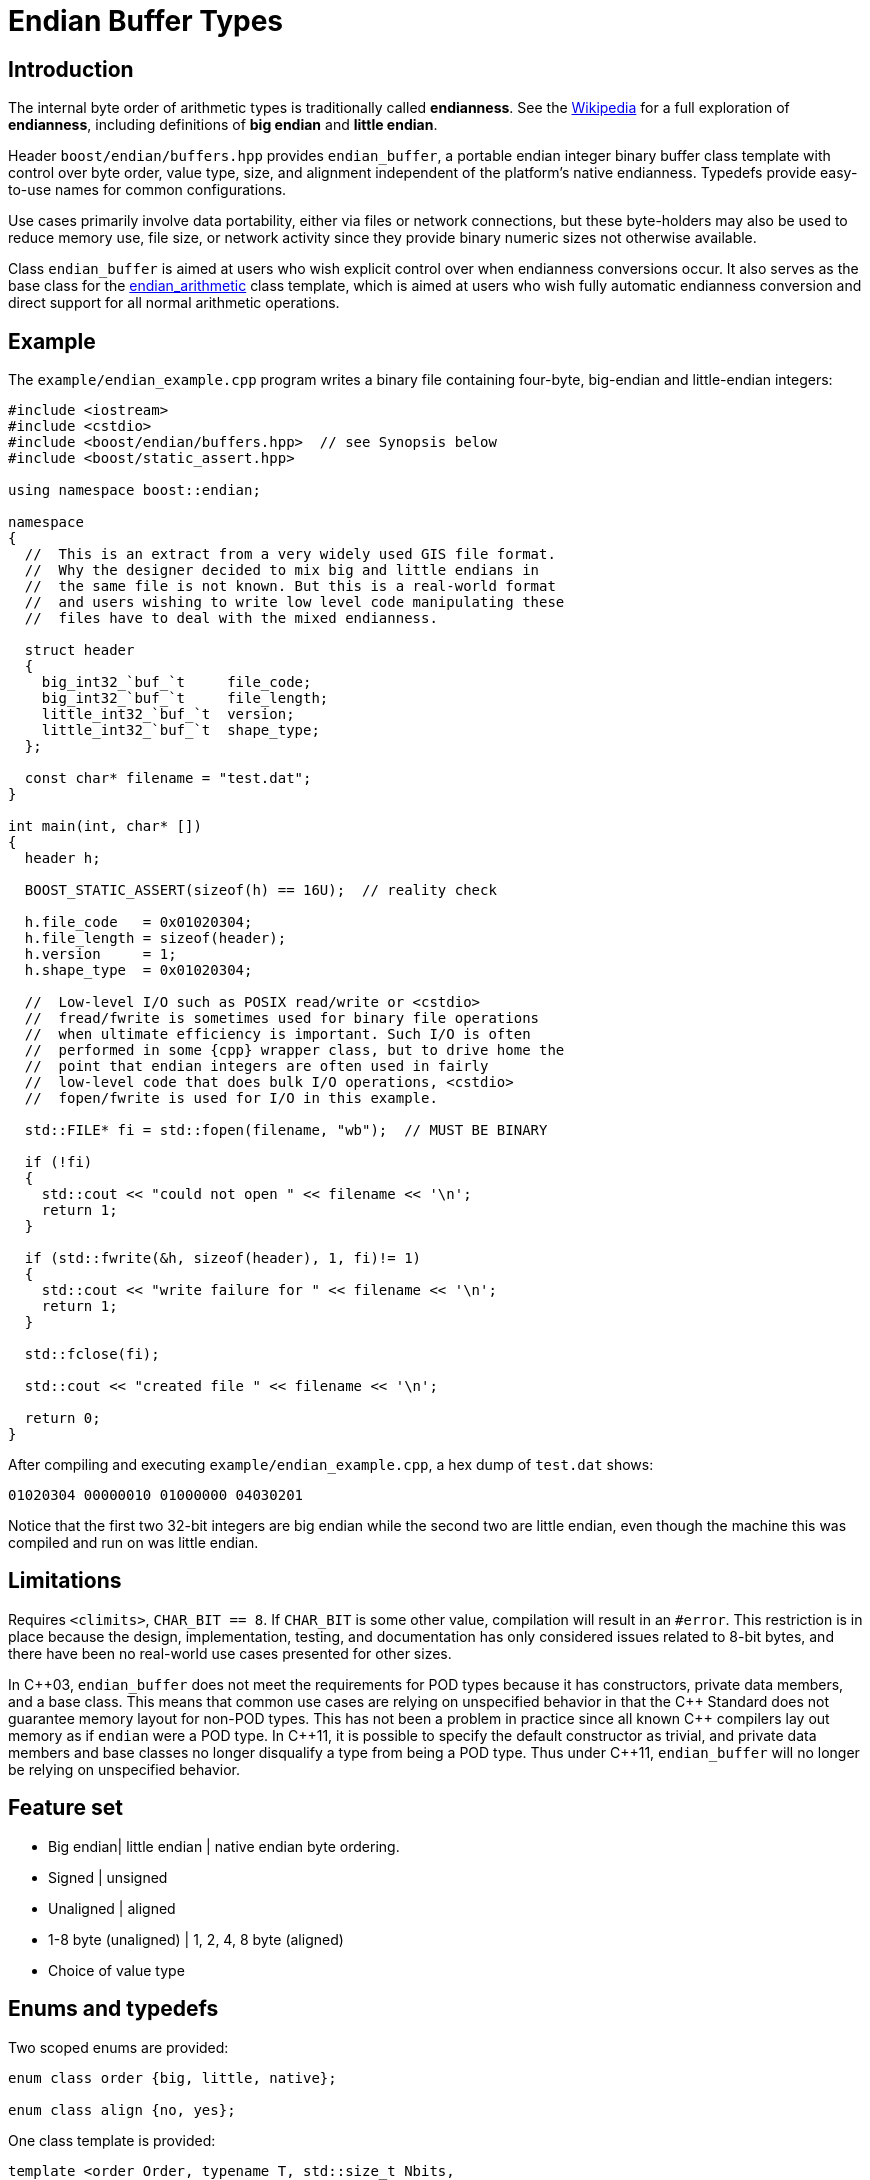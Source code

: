 ﻿////
Copyright 2011-2016 Beman Dawes

Distributed under the Boost Software License, Version 1.0.
(http://www.boost.org/LICENSE_1_0.txt)
////

[#buffers]
# Endian Buffer Types

## Introduction

The internal byte order of arithmetic types is traditionally called
*endianness*. See the http://en.wikipedia.org/wiki/Endian[Wikipedia] for a full
exploration of *endianness*, including definitions of *big endian* and *little
endian*.

Header `boost/endian/buffers.hpp` provides `endian_buffer`, a portable endian
integer binary buffer class template with control over byte order, value type,
size, and alignment independent of the platform's native endianness. Typedefs
provide easy-to-use names for common configurations.

Use cases primarily involve data portability, either via files or network
connections, but these byte-holders may also be used to reduce memory use, file
size, or network activity since they provide binary numeric sizes not otherwise
available.

Class `endian_buffer` is aimed at users who wish explicit control over when
endianness conversions occur. It also serves as the base class for the
<<arithmetic,endian_arithmetic>> class template, which is aimed at users who
wish fully automatic endianness conversion and direct support for all normal
arithmetic operations.

## Example

The `example/endian_example.cpp` program writes a binary file containing
four-byte, big-endian and little-endian integers:

```
#include <iostream>
#include <cstdio>
#include <boost/endian/buffers.hpp>  // see Synopsis below
#include <boost/static_assert.hpp>

using namespace boost::endian;

namespace
{
  //  This is an extract from a very widely used GIS file format.
  //  Why the designer decided to mix big and little endians in
  //  the same file is not known. But this is a real-world format
  //  and users wishing to write low level code manipulating these
  //  files have to deal with the mixed endianness.

  struct header
  {
    big_int32_`buf_`t     file_code;
    big_int32_`buf_`t     file_length;
    little_int32_`buf_`t  version;
    little_int32_`buf_`t  shape_type;
  };

  const char* filename = "test.dat";
}

int main(int, char* [])
{
  header h;

  BOOST_STATIC_ASSERT(sizeof(h) == 16U);  // reality check

  h.file_code   = 0x01020304;
  h.file_length = sizeof(header);
  h.version     = 1;
  h.shape_type  = 0x01020304;

  //  Low-level I/O such as POSIX read/write or <cstdio>
  //  fread/fwrite is sometimes used for binary file operations
  //  when ultimate efficiency is important. Such I/O is often
  //  performed in some {cpp} wrapper class, but to drive home the
  //  point that endian integers are often used in fairly
  //  low-level code that does bulk I/O operations, <cstdio>
  //  fopen/fwrite is used for I/O in this example.

  std::FILE* fi = std::fopen(filename, "wb");  // MUST BE BINARY

  if (!fi)
  {
    std::cout << "could not open " << filename << '\n';
    return 1;
  }

  if (std::fwrite(&h, sizeof(header), 1, fi)!= 1)
  {
    std::cout << "write failure for " << filename << '\n';
    return 1;
  }

  std::fclose(fi);

  std::cout << "created file " << filename << '\n';

  return 0;
}
```

After compiling and executing `example/endian_example.cpp`, a hex dump of
`test.dat` shows:

```
01020304 00000010 01000000 04030201
```

Notice that the first two 32-bit integers are big endian while the second two
are little endian, even though the machine this was compiled and run on was
little endian.

## Limitations

Requires `<climits>`, `CHAR_BIT == 8`. If `CHAR_BIT` is some other value,
compilation will result in an `#error`. This restriction is in place because the
design, implementation, testing, and documentation has only considered issues
related to 8-bit bytes, and there have been no real-world use cases presented
for other sizes.

In {cpp}03, `endian_buffer` does not meet the requirements for POD types because
it has constructors, private data members, and a base class. This means that
common use cases are relying on unspecified behavior in that the {cpp} Standard
does not guarantee memory layout for non-POD types. This has not been a problem
in practice since all known {cpp} compilers  lay out memory as if `endian` were
a POD type. In {cpp}11, it is possible to specify the default constructor as
trivial, and private data members and base classes  no longer disqualify a type
from being a POD type. Thus under {cpp}11, `endian_buffer` will no longer be
relying on unspecified behavior.

## Feature set

* Big endian| little endian | native endian byte ordering.
* Signed | unsigned
* Unaligned | aligned
* 1-8 byte (unaligned) | 1, 2, 4, 8 byte (aligned)
* Choice of  value type

## Enums and typedefs

Two scoped enums are provided:

```
enum class order {big, little, native};

enum class align {no, yes};
```

One class template is provided:

```
template <order Order, typename T, std::size_t Nbits,
  align Align = align::no>
class endian_buffer;
```

Typedefs, such as `big_int32_buf_t`, provide convenient naming conventions for
common use cases:

[%header,cols=5*]
|===
|Name |Alignment |Endianness |Sign |Sizes in bits (n)
|big_intn_buf_t |no |big |signed |8,16,24,32,40,48,56,64
|big_uintn_buf_t |no |big |unsigned |8,16,24,32,40,48,56,64
|little_intn_buf_t |no |little |signed |8,16,24,32,40,48,56,64
|little_uintn_buf_t |no |little |unsigned |8,16,24,32,40,48,56,64
|native_intn_buf_t |no |native |signed |8,16,24,32,40,48,56,64
|native_uintn_buf_t |no |native |unsigned |8,16,24,32,40,48,56,64
|big_intn_buf_at |yes |big |signed |8,16,32,64
|big_uintn_buf_at |yes |big |unsigned |8,16,32,64
|little_intn_buf_at |yes |little |signed |8,16,32,64
|little_uintn_buf_at |yes |little |unsigned |8,16,32,64
|===

The unaligned types do not cause compilers to insert padding bytes in classes
and structs. This is an important characteristic that can be exploited to
minimize wasted space in memory, files, and network transmissions.

CAUTION: Code that uses aligned types is possibly non-portable because alignment
requirements vary between hardware architectures and because alignment may be
affected by compiler switches or pragmas. For example, alignment of an 64-bit
integer may be to a 32-bit boundary on a 32-bit machine and to a 64-bit boundary
on a 64-bit machine. Furthermore, aligned types are only available on
architectures with 8, 16, 32, and 64-bit integer types.

TIP: Prefer unaligned buffer types.

TIP: Protect yourself against alignment ills. For example:
[none]
{blank}::
+
```
static_assert(sizeof(containing_struct) == 12, "sizeof(containing_struct) is wrong");
```

Note: One-byte big and little buffer types have identical layout on all
platforms, so they never actually reverse endianness. They are provided to
enable generic code, and to improve code readability and searchability.

## Class template `endian_buffer`

An `endian_buffer` is a byte-holder for arithmetic types with
user-specified <<buffers_endianness,endianness>>, value type, size, and
<<buffers_alignment,alignment>>.

### Synopsis

```
#include <boost/endian/conversion.hpp

namespace boost
{
  namespace endian
  {
    //  C++11 features emulated if not available

    enum class align {no, yes};

    template <order Order, class T, std::size_t Nbits,
      align Align = align::no>
    class endian_buffer
    {
    public:
      typedef T value_type;

      endian_buffer() noexcept = default;
      explicit endian_buffer(T v) noexcept;

      endian_buffer& operator=(T v) noexcept;
      value_type     value() const noexcept;
      const char*    data() const noexcept;
    protected:
      implementaton-defined  endian_value;  // for exposition only
    };

    //  stream inserter
    template <class charT, class traits, order Order, class T,
      std::size_t n_bits, align Align>
    std::basic_ostream<charT, traits>&
      operator<<(std::basic_ostream<charT, traits>& os,
        const endian_buffer<Order, T, n_bits, Align>& x);

    //  stream extractor
    template <class charT, class traits, order Order, class T,
      std::size_t n_bits, align A>
    std::basic_istream<charT, traits>&
      operator>>(std::basic_istream<charT, traits>& is,
        endian_buffer<Order, T, n_bits, Align>& x);

    // typedefs

    // unaligned big endian signed integer buffers
    typedef endian_buffer<order::big, int_least8_t, 8>        big_int8_buf_t;
    typedef endian_buffer<order::big, int_least16_t, 16>      big_int16_buf_t;
    typedef endian_buffer<order::big, int_least32_t, 24>      big_int24_buf_t;
    typedef endian_buffer<order::big, int_least32_t, 32>      big_int32_buf_t;
    typedef endian_buffer<order::big, int_least64_t, 40>      big_int40_buf_t;
    typedef endian_buffer<order::big, int_least64_t, 48>      big_int48_buf_t;
    typedef endian_buffer<order::big, int_least64_t, 56>      big_int56_buf_t;
    typedef endian_buffer<order::big, int_least64_t, 64>      big_int64_buf_t;

    // unaligned big endian unsigned integer buffers
    typedef endian_buffer<order::big, uint_least8_t, 8>       big_uint8_buf_t;
    typedef endian_buffer<order::big, uint_least16_t, 16>     big_uint16_buf_t;
    typedef endian_buffer<order::big, uint_least32_t, 24>     big_uint24_buf_t;
    typedef endian_buffer<order::big, uint_least32_t, 32>     big_uint32_buf_t;
    typedef endian_buffer<order::big, uint_least64_t, 40>     big_uint40_buf_t;
    typedef endian_buffer<order::big, uint_least64_t, 48>     big_uint48_buf_t;
    typedef endian_buffer<order::big, uint_least64_t, 56>     big_uint56_buf_t;
    typedef endian_buffer<order::big, uint_least64_t, 64>     big_uint64_buf_t;

    // unaligned little endian signed integer buffers
    typedef endian_buffer<order::little, int_least8_t, 8>     little_int8_buf_t;
    typedef endian_buffer<order::little, int_least16_t, 16>   little_int16_buf_t;
    typedef endian_buffer<order::little, int_least32_t, 24>   little_int24_buf_t;
    typedef endian_buffer<order::little, int_least32_t, 32>   little_int32_buf_t;
    typedef endian_buffer<order::little, int_least64_t, 40>   little_int40_buf_t;
    typedef endian_buffer<order::little, int_least64_t, 48>   little_int48_buf_t;
    typedef endian_buffer<order::little, int_least64_t, 56>   little_int56_buf_t;
    typedef endian_buffer<order::little, int_least64_t, 64>   little_int64_buf_t;

    // unaligned little endian unsigned integer buffers
    typedef endian_buffer<order::little, uint_least8_t, 8>    little_uint8_buf_t;
    typedef endian_buffer<order::little, uint_least16_t, 16>  little_uint16_buf_t;
    typedef endian_buffer<order::little, uint_least32_t, 24>  little_uint24_buf_t;
    typedef endian_buffer<order::little, uint_least32_t, 32>  little_uint32_buf_t;
    typedef endian_buffer<order::little, uint_least64_t, 40>  little_uint40_buf_t;
    typedef endian_buffer<order::little, uint_least64_t, 48>  little_uint48_buf_t;
    typedef endian_buffer<order::little, uint_least64_t, 56>  little_uint56_buf_t;
    typedef endian_buffer<order::little, uint_least64_t, 64>  little_uint64_buf_t;

    // unaligned native endian signed integer types
    typedef implementation-defined_int8_buf_t   native_int8_buf_t;
    typedef implementation-defined_int16_buf_t  native_int16_buf_t;
    typedef implementation-defined_int24_buf_t  native_int24_buf_t;
    typedef implementation-defined_int32_buf_t  native_int32_buf_t;
    typedef implementation-defined_int40_buf_t  native_int40_buf_t;
    typedef implementation-defined_int48_buf_t  native_int48_buf_t;
    typedef implementation-defined_int56_buf_t  native_int56_buf_t;
    typedef implementation-defined_int64_buf_t  native_int64_buf_t;

    // unaligned native endian unsigned integer types
    typedef implementation-defined_uint8_buf_t   native_uint8_buf_t;
    typedef implementation-defined_uint16_buf_t  native_uint16_buf_t;
    typedef implementation-defined_uint24_buf_t  native_uint24_buf_t;
    typedef implementation-defined_uint32_buf_t  native_uint32_buf_t;
    typedef implementation-defined_uint40_buf_t  native_uint40_buf_t;
    typedef implementation-defined_uint48_buf_t  native_uint48_buf_t;
    typedef implementation-defined_uint56_buf_t  native_uint56_buf_t;
    typedef implementation-defined_uint64_buf_t  native_uint64_buf_t;

    // aligned big endian signed integer buffers
    typedef endian_buffer<order::big, int8_t, 8, align::yes>       big_int8_buf_at;
    typedef endian_buffer<order::big, int16_t, 16, align::yes>     big_int16_buf_at;
    typedef endian_buffer<order::big, int32_t, 32, align::yes>     big_int32_buf_at;
    typedef endian_buffer<order::big, int64_t, 64, align::yes>     big_int64_buf_at;

    // aligned big endian unsigned integer buffers
    typedef endian_buffer<order::big, uint8_t, 8, align::yes>      big_uint8_buf_at;
    typedef endian_buffer<order::big, uint16_t, 16, align::yes>    big_uint16_buf_at;
    typedef endian_buffer<order::big, uint32_t, 32, align::yes>    big_uint32_buf_at;
    typedef endian_buffer<order::big, uint64_t, 64, align::yes>    big_uint64_buf_at;

    // aligned little endian signed integer buffers
    typedef endian_buffer<order::little, int8_t, 8, align::yes>    little_int8_buf_at;
    typedef endian_buffer<order::little, int16_t, 16, align::yes>  little_int16_buf_at;
    typedef endian_buffer<order::little, int32_t, 32, align::yes>  little_int32_buf_at;
    typedef endian_buffer<order::little, int64_t, 64, align::yes>  little_int64_buf_at;

    // aligned little endian unsigned integer buffers
    typedef endian_buffer<order::little, uint8_t, 8, align::yes>   little_uint8_buf_at;
    typedef endian_buffer<order::little, uint16_t, 16, align::yes> little_uint16_buf_at;
    typedef endian_buffer<order::little, uint32_t, 32, align::yes> little_uint32_buf_at;
    typedef endian_buffer<order::little, uint64_t, 64, align::yes> little_uint64_buf_at;

    // aligned native endian typedefs are not provided because
    // <cstdint> types are superior for this use case

  } // namespace endian
} // namespace boost
```

The `implementation-defined` text in typedefs above is either `big` or `little`
according to the native endianness of the platform.

The expository data member `endian_value` stores the current value of an
`endian_value` object as a sequence of bytes ordered as specified by the
`Order` template parameter.  The `implementation-defined` type of
`endian_value` is a type such as `char[Nbits/CHAR_BIT]` or `T` that meets the
requirements imposed by the `Nbits` and `Align` template parameters. The
`CHAR_BIT` macro is defined in `<climits>`. The only value of
`CHAR_BIT` that is required to be supported is 8.

Template parameter `T` is required to be a standard integer type ({cpp}std,
3.9.1) and `sizeof(T)*CHAR_BIT` is required to be greater or equal to `Nbits`.

### Members

```
endian_buffer() noexcept = default;
```
[horizontal]
Effects:: Constructs an uninitialized object of type `endian_buffer<Order, T,
Nbits, Align>`.

```
explicit endian_buffer(T v) noexcept;
```
[horizontal]
Effects:: Constructs an object of type `endian_buffer<Order, T, Nbits, Align>`.
Postcondition:: `value() == v & mask`, where `mask` is a constant of type
`value_type` with `Nbits` low-order bits set to one.
Remarks:: If `Align` is `align::yes` then endianness conversion, if required,
is performed by `boost::endian::endian_reverse`.

```
endian_buffer& operator=(T v) noexcept;
```
[horizontal]
Postcondition:: `value() == v & mask`, where `mask` is a constant of type
`value_type` with `Nbits` low-order bits set to one.
Returns:: `*this`.
Remarks:: If `Align` is `align::yes` then endianness conversion, if required, is
performed by `boost::endian::endian_reverse`.

```
value_type value() const noexcept;
```
[horizontal]
Returns:: `endian_value`, converted to `value_type`, if required, and having the
endianness of the native platform.
Remarks:: If `Align` is `align::yes` then endianness conversion, if required, is
performed by `boost::endian::endian_reverse`.

```
const char* data</a>() const noexcept;
```
[horizontal]
Returns:: A pointer to the first byte of `endian_value`.

### Non-member functions

```
template <class charT, class traits, order Order, class T,
  std::size_t n_bits, align Align>
std::basic_ostream<charT, traits>& operator<<(std::basic_ostream<charT, traits>& os,
  const endian_buffer<Order, T, n_bits, Align>& x);
```
[horizontal]
Returns:: `os << x.value()`.

```
template <class charT, class traits, order Order, class T,
  std::size_t n_bits, align A>
std::basic_istream<charT, traits>& operator>>(std::basic_istream<charT, traits>& is,
  endian_buffer<Order, T, n_bits, Align>& x);
```
[horizontal]
Effects:: As if:
+
```
T i;
if (is >> i)
  x = i;
```
Returns:: `is`.

## FAQ

See the <<overview_faq,Endian home page>> FAQ for a library-wide FAQ.

Why not just use Boost.Serialization?::
Serialization involves a conversion for every object involved in I/O. Endian
integers require no conversion or copying. They are already in the desired
format for binary I/O. Thus they can be read or written in bulk.

Are endian types PODs?::
Yes for {cpp}11. No for {cpp}03, although several
<<buffers_compilation,macros>> are available to force PODness in all cases.

What are the implications of endian integer types not being PODs with {cpp}03 compilers?::
They can't be used in unions. Also, compilers aren't required to align or lay
out storage in portable ways, although this potential problem hasn't prevented
use of Boost.Endian with real compilers.

What good is native endianness?::
It  provides alignment and size guarantees not available from the built-in
types. It eases generic  programming.

Why bother with the aligned endian types?::
Aligned integer operations may be faster (as much as 10 to 20 times faster) if
the endianness and alignment of  the type matches the endianness and alignment
requirements of the machine. The code, however, is likely to be somewhat less
portable than with the unaligned types.

## Design considerations for Boost.Endian buffers

* Must be suitable for I/O - in other words, must be memcpyable.
* Must provide exactly the size and internal byte ordering specified.
* Must work correctly when the internal integer representation has more bits
that the sum of the bits in the external byte representation. Sign extension
must work correctly when the internal integer representation type has more
bits than the sum of the bits in the external bytes. For example, using
a 64-bit integer internally to represent 40-bit (5 byte) numbers must work for
both positive and negative values.
* Must work correctly (including using the same defined external
representation) regardless of whether a compiler treats char as signed or
unsigned.
* Unaligned types must not cause compilers to insert padding bytes.
* The implementation should supply optimizations with great care. Experience
has shown that optimizations of endian integers often become pessimizations
when changing  machines or compilers. Pessimizations can also happen when
changing compiler switches, compiler versions, or CPU models of the same
architecture.

## {cpp}11

The availability of the {cpp}11
http://www.open-std.org/jtc1/sc22/wg21/docs/papers/2007/n2346.htm[Defaulted
Functions] feature is detected automatically, and will be used if present to
ensure that objects of `class endian_buffer` are trivial, and thus
PODs.

## Compilation

Boost.Endian is implemented entirely within headers, with no need to link to
any Boost object libraries.

Several macros allow user control over features:

* BOOST_ENDIAN_NO_CTORS causes `class endian_buffer` to have no
constructors. The intended use is for compiling user code that must be
portable between compilers regardless of {cpp}11
http://www.open-std.org/jtc1/sc22/wg21/docs/papers/2007/n2346.htm[Defaulted
Functions] support. Use of constructors will always fail,
* BOOST_ENDIAN_FORCE_PODNESS causes BOOST_ENDIAN_NO_CTORS to be defined if the
compiler does not support {cpp}11
http://www.open-std.org/jtc1/sc22/wg21/docs/papers/2007/n2346.htm[Defaulted
Functions]. This is ensures that objects of `class endian_buffer` are PODs, and
so can be used in {cpp}03 unions. In {cpp}11, `class endian_buffer` objects are
PODs, even though they have constructors, so can always be used in unions.
